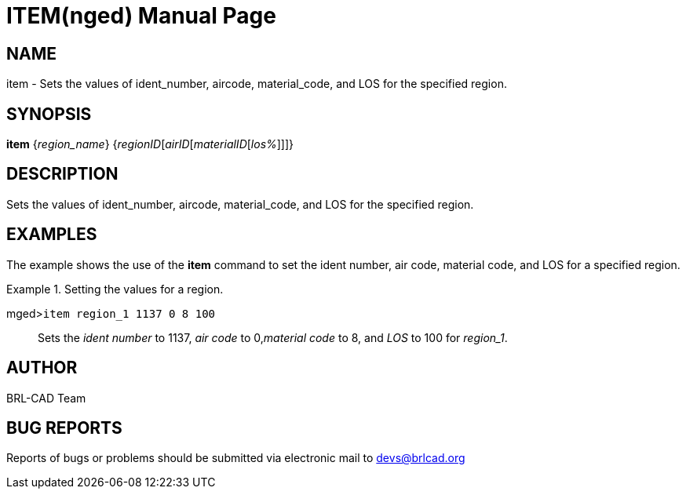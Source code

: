= ITEM(nged)
BRL-CAD Team
ifndef::site-gen-antora[:doctype: manpage]
:man manual: BRL-CAD User Commands
:man source: BRL-CAD
:page-role: manpage

== NAME

item - Sets the values of ident_number, aircode, material_code, and
	LOS for the specified region.

== SYNOPSIS

*item* {_region_name_} {_regionID_[_airID_[_materialID_[_los%_]]]}

== DESCRIPTION

Sets the values of ident_number, aircode, material_code, and LOS for the specified region. 

== EXAMPLES

The example shows the use of the [cmd]*item* command to set the ident number, air code, 	material code, and LOS for a specified region. 

.Setting the values for a region.
====

[prompt]#mged>#[ui]`item region_1 1137 0 8 100`::
Sets the _ident number_ to 1137, _air code_ to 0,__material code__ to 8, and _LOS_ to 100 for __region_1__. 
====

== AUTHOR

BRL-CAD Team

== BUG REPORTS

Reports of bugs or problems should be submitted via electronic mail to mailto:devs@brlcad.org[]
